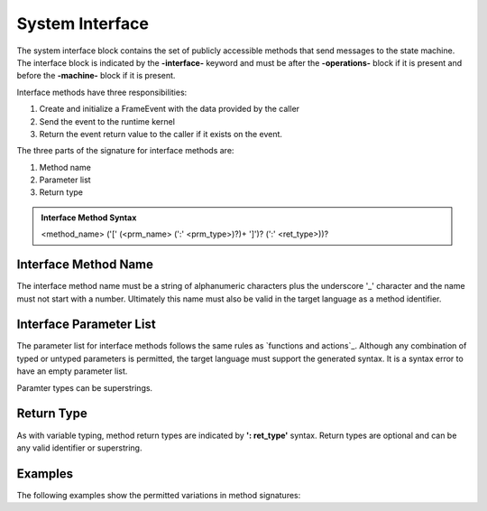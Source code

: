 ==================
System Interface
==================

The system interface block contains the set of publicly accessible methods that send messages to the state machine. 
The interface block is 
indicated by the **-interface-** keyword and must be after the **-operations-** block if it is present and 
before the **-machine-** block if it is present. 

Interface methods have three responsibilities:

#. Create and initialize a FrameEvent with the data provided by the caller 
#. Send the event to the runtime kernel
#. Return the event return value to the caller if it exists on the event.

The three parts of the signature for interface methods are:

#. Method name
#. Parameter list
#. Return type

.. admonition:: Interface Method Syntax

    <method_name> ('[' (<prm_name> (':' <prm_type>)?)+ ']')? (':' <ret_type>))? 
  
Interface Method Name 
---------------------

The interface method name must be a string of alphanumeric characters plus the underscore '_' character and
the name must not start with a number.  Ultimately this name must also be valid in the target language as 
a method identifier.

Interface Parameter List 
---------------------

The parameter list for interface methods follows the same rules as `functions and actions`_. 
Although any combination of typed or untyped parameters is permitted, the target language must support 
the generated syntax. It is a syntax error to have an empty parameter list. 

Paramter types can be superstrings.

Return Type
-----------

As with variable typing, method return types are indicated by **': ret_type'** syntax. 
Return types are optional and can be any valid identifier or superstring. 


Examples
--------

The following examples show the permitted variations in method signatures:

.. code-block::
    :caption: Interface Examples

    -interface-

    simple_method
    method_untyped_params [p1,p2] 
    method_superstring_params [p1:`[]int`] 
    method_typed_params [p1:T1,p2:T2] 
    method_params_ret [p1:T1,p2:T2] : T3
    method_superstring_ret : `[]int`
    method_alias [p1,p2:T2] : T3 